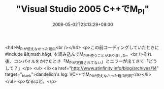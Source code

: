 #+TITLE: "Visual Studio 2005 C++でM_PI"
#+DATE: 2009-05-02T23:13:29+09:00
#+DRAFT: false
#+TAGS: 過去記事インポート

<h4>M_PIが使えなかった理由<br /></h4>
<p>この前コーディングしていたときに#include &lt;math.h&gt; を読み込んでM_PIを使うことがありました。<br />それ後、コンパイルをかけたとき「M_PIが定義されてない」とエラーが出てきて「どうして？」</p>
<ul>
<li><a href="http://www.atinfinity.info/blog/archives/14" target="_blank">dandelion's log: VC++でM_PIが使えなかった理由判明</a></li>
</ul>
<p>なるほど。</p>
